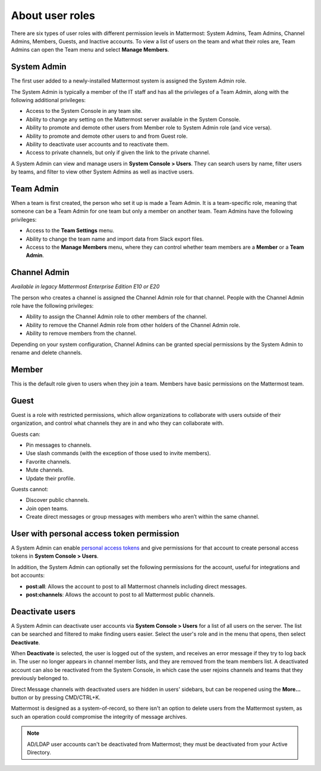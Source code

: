 About user roles
================

There are six types of user roles with different permission levels in Mattermost: System Admins, Team Admins, Channel Admins, Members, Guests, and Inactive accounts. To view a list of users on the team and what their roles are, Team Admins can open the Team menu and select **Manage Members**.

System Admin
------------

The first user added to a newly-installed Mattermost system is assigned the System Admin role.

The System Admin is typically a member of the IT staff and has all the privileges of a Team Admin, along with the following additional privileges:

- Access to the System Console in any team site.
- Ability to change any setting on the Mattermost server available in the System Console.
- Ability to promote and demote other users from Member role to System Admin role (and vice versa).
- Ability to promote and demote other users to and from Guest role.
- Ability to deactivate user accounts and to reactivate them.
- Access to private channels, but only if given the link to the private channel.

A System Admin can view and manage users in **System Console > Users**. They can search users by name, filter users by teams, and filter to view other System Admins as well as inactive users.

Team Admin
----------

When a team is first created, the person who set it up is made a Team Admin. It is a team-specific role, meaning that someone can be a Team Admin for one team but only a member on another team. Team Admins have the following privileges:

- Access to the **Team Settings** menu.
- Ability to change the team name and import data from Slack export files.
- Access to the **Manage Members** menu, where they can control whether team members are a **Member** or a **Team Admin**.

Channel Admin
-------------

*Available in legacy Mattermost Enterprise Edition E10 or E20*

The person who creates a channel is assigned the Channel Admin role for that channel. People with the Channel Admin role have the following privileges:

- Ability to assign the Channel Admin role to other members of the channel.
- Ability to remove the Channel Admin role from other holders of the Channel Admin role.
- Ability to remove members from the channel.

Depending on your system configuration, Channel Admins can be granted special permissions by the System Admin to rename and delete channels.

Member
------

This is the default role given to users when they join a team. Members have basic permissions on the Mattermost team.

Guest
-----

Guest is a role with restricted permissions, which allow organizations to collaborate with users outside of their organization, and control what channels they are in and who they can collaborate with.

Guests can: 

- Pin messages to channels.
- Use slash commands (with the exception of those used to invite members).
- Favorite channels.
- Mute channels.
- Update their profile.

Guests cannot:

- Discover public channels.
- Join open teams.
- Create direct messages or group messages with members who aren’t within the same channel.

User with personal access token permission
------------------------------------------

A System Admin can enable `personal access tokens <https://developers.mattermost.com/integrate/admin-guide/admin-personal-access-token/>`__ and give permissions for that account to create personal access tokens in **System Console > Users**.

In addition, the System Admin can optionally set the following permissions for the account, useful for integrations and bot accounts:

- **post:all**: Allows the account to post to all Mattermost channels including direct messages.
- **post:channels**: Allows the account to post to all Mattermost public channels.

Deactivate users
----------------

A System Admin can deactivate user accounts via **System Console > Users** for a list of all users on the server. The list can be searched and filtered to make finding users easier. Select the user's role and in the menu that opens, then select **Deactivate**.

When **Deactivate** is selected, the user is logged out of the system, and receives an error message if they try to log back in. The user no longer appears in channel member lists, and they are removed from the team members list. A deactivated account can also be reactivated from the System Console, in which case the user rejoins channels and teams that they previously belonged to.

Direct Message channels with deactivated users are hidden in users' sidebars, but can be reopened using the **More...** button or by pressing CMD/CTRL+K.

Mattermost is designed as a system-of-record, so there isn't an option to delete users from the Mattermost system, as such an operation could compromise the integrity of message archives.

.. note::

    AD/LDAP user accounts can't be deactivated from Mattermost; they must be deactivated from your Active Directory.